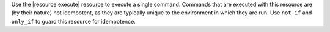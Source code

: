 .. The contents of this file may be included in multiple topics (using the includes directive).
.. The contents of this file should be modified in a way that preserves its ability to appear in multiple topics.

Use the |resource execute| resource to execute a single command. Commands that are executed with this resource are (by their nature) not idempotent, as they are typically unique to the environment in which they are run. Use ``not_if`` and ``only_if`` to guard this resource for idempotence.